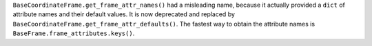 ``BaseCoordinateFrame.get_frame_attr_names()`` had a misleading name,
because it actually provided a ``dict`` of attribute names and
their default values. It is now deprecated and replaced by ``BaseCoordinateFrame.get_frame_attr_defaults()``.
The fastest way to obtain the attribute names is ``BaseFrame.frame_attributes.keys()``.
